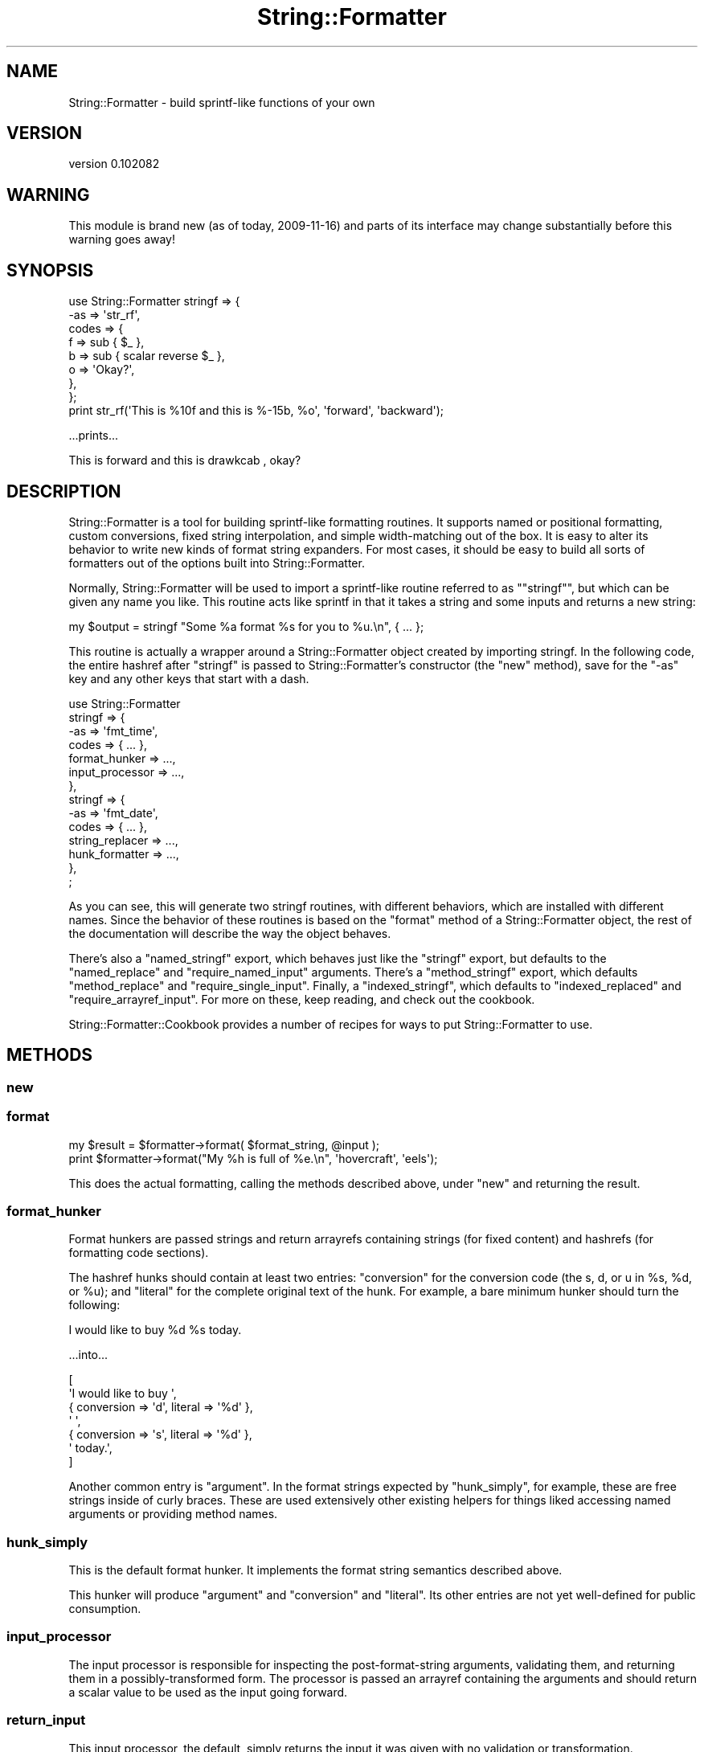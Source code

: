 .\" Automatically generated by Pod::Man 2.22 (Pod::Simple 3.07)
.\"
.\" Standard preamble:
.\" ========================================================================
.de Sp \" Vertical space (when we can't use .PP)
.if t .sp .5v
.if n .sp
..
.de Vb \" Begin verbatim text
.ft CW
.nf
.ne \\$1
..
.de Ve \" End verbatim text
.ft R
.fi
..
.\" Set up some character translations and predefined strings.  \*(-- will
.\" give an unbreakable dash, \*(PI will give pi, \*(L" will give a left
.\" double quote, and \*(R" will give a right double quote.  \*(C+ will
.\" give a nicer C++.  Capital omega is used to do unbreakable dashes and
.\" therefore won't be available.  \*(C` and \*(C' expand to `' in nroff,
.\" nothing in troff, for use with C<>.
.tr \(*W-
.ds C+ C\v'-.1v'\h'-1p'\s-2+\h'-1p'+\s0\v'.1v'\h'-1p'
.ie n \{\
.    ds -- \(*W-
.    ds PI pi
.    if (\n(.H=4u)&(1m=24u) .ds -- \(*W\h'-12u'\(*W\h'-12u'-\" diablo 10 pitch
.    if (\n(.H=4u)&(1m=20u) .ds -- \(*W\h'-12u'\(*W\h'-8u'-\"  diablo 12 pitch
.    ds L" ""
.    ds R" ""
.    ds C` ""
.    ds C' ""
'br\}
.el\{\
.    ds -- \|\(em\|
.    ds PI \(*p
.    ds L" ``
.    ds R" ''
'br\}
.\"
.\" Escape single quotes in literal strings from groff's Unicode transform.
.ie \n(.g .ds Aq \(aq
.el       .ds Aq '
.\"
.\" If the F register is turned on, we'll generate index entries on stderr for
.\" titles (.TH), headers (.SH), subsections (.SS), items (.Ip), and index
.\" entries marked with X<> in POD.  Of course, you'll have to process the
.\" output yourself in some meaningful fashion.
.ie \nF \{\
.    de IX
.    tm Index:\\$1\t\\n%\t"\\$2"
..
.    nr % 0
.    rr F
.\}
.el \{\
.    de IX
..
.\}
.\"
.\" Accent mark definitions (@(#)ms.acc 1.5 88/02/08 SMI; from UCB 4.2).
.\" Fear.  Run.  Save yourself.  No user-serviceable parts.
.    \" fudge factors for nroff and troff
.if n \{\
.    ds #H 0
.    ds #V .8m
.    ds #F .3m
.    ds #[ \f1
.    ds #] \fP
.\}
.if t \{\
.    ds #H ((1u-(\\\\n(.fu%2u))*.13m)
.    ds #V .6m
.    ds #F 0
.    ds #[ \&
.    ds #] \&
.\}
.    \" simple accents for nroff and troff
.if n \{\
.    ds ' \&
.    ds ` \&
.    ds ^ \&
.    ds , \&
.    ds ~ ~
.    ds /
.\}
.if t \{\
.    ds ' \\k:\h'-(\\n(.wu*8/10-\*(#H)'\'\h"|\\n:u"
.    ds ` \\k:\h'-(\\n(.wu*8/10-\*(#H)'\`\h'|\\n:u'
.    ds ^ \\k:\h'-(\\n(.wu*10/11-\*(#H)'^\h'|\\n:u'
.    ds , \\k:\h'-(\\n(.wu*8/10)',\h'|\\n:u'
.    ds ~ \\k:\h'-(\\n(.wu-\*(#H-.1m)'~\h'|\\n:u'
.    ds / \\k:\h'-(\\n(.wu*8/10-\*(#H)'\z\(sl\h'|\\n:u'
.\}
.    \" troff and (daisy-wheel) nroff accents
.ds : \\k:\h'-(\\n(.wu*8/10-\*(#H+.1m+\*(#F)'\v'-\*(#V'\z.\h'.2m+\*(#F'.\h'|\\n:u'\v'\*(#V'
.ds 8 \h'\*(#H'\(*b\h'-\*(#H'
.ds o \\k:\h'-(\\n(.wu+\w'\(de'u-\*(#H)/2u'\v'-.3n'\*(#[\z\(de\v'.3n'\h'|\\n:u'\*(#]
.ds d- \h'\*(#H'\(pd\h'-\w'~'u'\v'-.25m'\f2\(hy\fP\v'.25m'\h'-\*(#H'
.ds D- D\\k:\h'-\w'D'u'\v'-.11m'\z\(hy\v'.11m'\h'|\\n:u'
.ds th \*(#[\v'.3m'\s+1I\s-1\v'-.3m'\h'-(\w'I'u*2/3)'\s-1o\s+1\*(#]
.ds Th \*(#[\s+2I\s-2\h'-\w'I'u*3/5'\v'-.3m'o\v'.3m'\*(#]
.ds ae a\h'-(\w'a'u*4/10)'e
.ds Ae A\h'-(\w'A'u*4/10)'E
.    \" corrections for vroff
.if v .ds ~ \\k:\h'-(\\n(.wu*9/10-\*(#H)'\s-2\u~\d\s+2\h'|\\n:u'
.if v .ds ^ \\k:\h'-(\\n(.wu*10/11-\*(#H)'\v'-.4m'^\v'.4m'\h'|\\n:u'
.    \" for low resolution devices (crt and lpr)
.if \n(.H>23 .if \n(.V>19 \
\{\
.    ds : e
.    ds 8 ss
.    ds o a
.    ds d- d\h'-1'\(ga
.    ds D- D\h'-1'\(hy
.    ds th \o'bp'
.    ds Th \o'LP'
.    ds ae ae
.    ds Ae AE
.\}
.rm #[ #] #H #V #F C
.\" ========================================================================
.\"
.IX Title "String::Formatter 3"
.TH String::Formatter 3 "2010-10-19" "perl v5.10.1" "User Contributed Perl Documentation"
.\" For nroff, turn off justification.  Always turn off hyphenation; it makes
.\" way too many mistakes in technical documents.
.if n .ad l
.nh
.SH "NAME"
String::Formatter \- build sprintf\-like functions of your own
.SH "VERSION"
.IX Header "VERSION"
version 0.102082
.SH "WARNING"
.IX Header "WARNING"
This module is brand new (as of today, 2009\-11\-16) and parts of its interface
may change substantially before this warning goes away!
.SH "SYNOPSIS"
.IX Header "SYNOPSIS"
.Vb 8
\&  use String::Formatter stringf => {
\&    \-as   => \*(Aqstr_rf\*(Aq,
\&    codes => {
\&      f => sub { $_ },
\&      b => sub { scalar reverse $_ },
\&      o => \*(AqOkay?\*(Aq,
\&    },
\&  };
\&
\&  print str_rf(\*(AqThis is %10f and this is %\-15b, %o\*(Aq, \*(Aqforward\*(Aq, \*(Aqbackward\*(Aq);
.Ve
.PP
\&...prints...
.PP
.Vb 1
\&  This is    forward and this is drawkcab       , okay?
.Ve
.SH "DESCRIPTION"
.IX Header "DESCRIPTION"
String::Formatter is a tool for building sprintf-like formatting routines.
It supports named or positional formatting, custom conversions, fixed string
interpolation, and simple width-matching out of the box.  It is easy to alter
its behavior to write new kinds of format string expanders.  For most cases, it
should be easy to build all sorts of formatters out of the options built into
String::Formatter.
.PP
Normally, String::Formatter will be used to import a sprintf-like routine
referred to as "\f(CW\*(C`stringf\*(C'\fR", but which can be given any name you like.  This
routine acts like sprintf in that it takes a string and some inputs and returns
a new string:
.PP
.Vb 1
\&  my $output = stringf "Some %a format %s for you to %u.\en", { ... };
.Ve
.PP
This routine is actually a wrapper around a String::Formatter object created by
importing stringf.  In the following code, the entire hashref after \*(L"stringf\*(R"
is passed to String::Formatter's constructor (the \f(CW\*(C`new\*(C'\fR method), save for the
\&\f(CW\*(C`\-as\*(C'\fR key and any other keys that start with a dash.
.PP
.Vb 10
\&  use String::Formatter
\&    stringf => {
\&      \-as => \*(Aqfmt_time\*(Aq,
\&      codes           => { ... },
\&      format_hunker   => ...,
\&      input_processor => ...,
\&    },
\&    stringf => {
\&      \-as => \*(Aqfmt_date\*(Aq,
\&      codes           => { ... },
\&      string_replacer => ...,
\&      hunk_formatter  => ...,
\&    },
\&  ;
.Ve
.PP
As you can see, this will generate two stringf routines, with different
behaviors, which are installed with different names.  Since the behavior of
these routines is based on the \f(CW\*(C`format\*(C'\fR method of a String::Formatter object,
the rest of the documentation will describe the way the object behaves.
.PP
There's also a \f(CW\*(C`named_stringf\*(C'\fR export, which behaves just like the \f(CW\*(C`stringf\*(C'\fR
export, but defaults to the \f(CW\*(C`named_replace\*(C'\fR and \f(CW\*(C`require_named_input\*(C'\fR
arguments.  There's a \f(CW\*(C`method_stringf\*(C'\fR export, which defaults
\&\f(CW\*(C`method_replace\*(C'\fR and \f(CW\*(C`require_single_input\*(C'\fR.  Finally, a \f(CW\*(C`indexed_stringf\*(C'\fR,
which defaults to \f(CW\*(C`indexed_replaced\*(C'\fR and \f(CW\*(C`require_arrayref_input\*(C'\fR.  For more
on these, keep reading, and check out the cookbook.
.PP
String::Formatter::Cookbook provides a number of recipes for ways to put
String::Formatter to use.
.SH "METHODS"
.IX Header "METHODS"
.SS "new"
.IX Subsection "new"
.SS "format"
.IX Subsection "format"
.Vb 1
\&  my $result = $formatter\->format( $format_string, @input );
\&
\&  print $formatter\->format("My %h is full of %e.\en", \*(Aqhovercraft\*(Aq, \*(Aqeels\*(Aq);
.Ve
.PP
This does the actual formatting, calling the methods described above, under
\&\f(CW"new"\fR and returning the result.
.SS "format_hunker"
.IX Subsection "format_hunker"
Format hunkers are passed strings and return arrayrefs containing strings (for
fixed content) and hashrefs (for formatting code sections).
.PP
The hashref hunks should contain at least two entries:  \f(CW\*(C`conversion\*(C'\fR for the
conversion code (the s, d, or u in \f(CW%s\fR, \f(CW%d\fR, or \f(CW%u\fR); and \f(CW\*(C`literal\*(C'\fR for the
complete original text of the hunk.  For example, a bare minimum hunker should
turn the following:
.PP
.Vb 1
\&  I would like to buy %d %s today.
.Ve
.PP
\&...into...
.PP
.Vb 7
\&  [
\&    \*(AqI would like to buy \*(Aq,
\&    { conversion => \*(Aqd\*(Aq, literal => \*(Aq%d\*(Aq },
\&    \*(Aq \*(Aq,
\&    { conversion => \*(Aqs\*(Aq, literal => \*(Aq%d\*(Aq },
\&    \*(Aq today.\*(Aq,
\&  ]
.Ve
.PP
Another common entry is \f(CW\*(C`argument\*(C'\fR.  In the format strings expected by
\&\f(CW\*(C`hunk_simply\*(C'\fR, for example, these are free strings inside of curly braces.
These are used extensively other existing helpers for things liked accessing
named arguments or providing method names.
.SS "hunk_simply"
.IX Subsection "hunk_simply"
This is the default format hunker.  It implements the format string semantics
described above.
.PP
This hunker will produce \f(CW\*(C`argument\*(C'\fR and \f(CW\*(C`conversion\*(C'\fR and \f(CW\*(C`literal\*(C'\fR.  Its
other entries are not yet well-defined for public consumption.
.SS "input_processor"
.IX Subsection "input_processor"
The input processor is responsible for inspecting the post-format-string
arguments, validating them, and returning them in a possibly-transformed form.
The processor is passed an arrayref containing the arguments and should return
a scalar value to be used as the input going forward.
.SS "return_input"
.IX Subsection "return_input"
This input processor, the default, simply returns the input it was given with
no validation or transformation.
.SS "require_named_input"
.IX Subsection "require_named_input"
This input processor will raise an exception unless there is exactly one
post-format-string argument to the format call, and unless that argument is a
hashref.  It will also replace the arrayref with the given hashref so
subsequent phases of the format can avoid lots of needless array dereferencing.
.SS "require_arrayref_input"
.IX Subsection "require_arrayref_input"
This input processor will raise an exception unless there is exactly one
post-format-string argument to the format call, and unless that argument is a
arrayref.  It will also replace the input with that single arrayref it found so
subsequent phases of the format can avoid lots of needless array dereferencing.
.SS "require_single_input"
.IX Subsection "require_single_input"
This input processor will raise an exception if more than one input is given.
After input processing, the single element in the input will be used as the
input itself.
.SS "forbid_input"
.IX Subsection "forbid_input"
This input processor will raise an exception if any input is given.  In other
words, formatters with this input processor accept format strings and nothing
else.
.SS "string_replacer"
.IX Subsection "string_replacer"
The string_replacer phase is responsible for adding a \f(CW\*(C`replacement\*(C'\fR entry to
format code hunks.  This should be a string-value entry that will be formatted
and concatenated into the output string.  String replacers can also replace the
whole hunk with a string to avoid any subsequent formatting.
.SS "positional_replace"
.IX Subsection "positional_replace"
This replacer matches inputs to the hunk's position in the format string.  This
is the default replacer, used in the synopsis, above, which should
make its behavior clear.  At present, fixed-string conversions \fBdo not\fR affect
the position of arg matched, meaning that given the following:
.PP
.Vb 6
\&  my $formatter = String::Formatter\->new({
\&    codes => {
\&      f => \*(Aqfixed string\*(Aq,
\&      s => sub { ... },
\&    }
\&  });
\&
\&  $formatter\->format("%s %f %s", 1, 2);
.Ve
.PP
The subroutine is called twice, once for the input \f(CW1\fR and once for the input
\&\f(CW2\fR.  \fBThis behavior may change\fR after some more experimental use.
.SS "named_replace"
.IX Subsection "named_replace"
This replacer should be used with the \f(CW\*(C`require_named_input\*(C'\fR input processor.
It expects the input to be a hashref and it finds values to be interpolated by
looking in the hashref for the brace-enclosed name on each format code.  Here's
an example use:
.PP
.Vb 4
\&  $formatter\->format("This was the %{adj}s day in %{num}d weeks.", {
\&    adj => \*(Aqbest\*(Aq,
\&    num => 6,
\&  });
.Ve
.SS "indexed_replace"
.IX Subsection "indexed_replace"
This replacer should be used with the \f(CW\*(C`require_arrayref_input\*(C'\fR input
processor.  It expects the input to be an arrayref and it finds values to be
interpolated by looking in the arrayref for the brace-enclosed index on each
format code.  Here's an example use:
.PP
.Vb 1
\&  $formatter\->format("This was the %{1}s day in %{0}d weeks.", [ 6, \*(Aqbest\*(Aq ]);
.Ve
.SS "method_replace"
.IX Subsection "method_replace"
This string replacer method expects the input to be a single value on which
methods can be called.  If a value was given in braces to the format code, it
is passed as an argument.
.SS "hunk_formatter"
.IX Subsection "hunk_formatter"
The hunk_formatter processes each the hashref hunks left after string
replacement and returns a string.  When it is called, it is passed a hunk
hashref and must return a string.
.SS "format_simply"
.IX Subsection "format_simply"
This is the default hunk formatter.  It deals with minimum and maximum width
cues as well as left and right alignment.  Beyond that, it does no formatting
of the replacement string.
.SH "FORMAT STRINGS"
.IX Header "FORMAT STRINGS"
Format strings are generally assumed to look like Perl's sprintf's format
strings:
.PP
.Vb 1
\&  There\*(Aqs a bunch of normal strings and then %s format %1.4c with %% signs.
.Ve
.PP
The exact semantics of the format codes are not totally settled yet \*(-- and they
can be replaced on a per-formatter basis.  Right now, they're mostly a subset
of Perl's astonishingly large and complex system.  That subset looks like this:
.PP
.Vb 4
\&  %    \- a percent sign to begin the format
\&  ...  \- (optional) various modifiers to the format like "\-5" or "#" or "2$"
\&  {..} \- (optional) a string inside braces
\&  s    \- a short string (usually one character) identifying the conversion
.Ve
.PP
Not all format modifiers found in Perl's \f(CW\*(C`sprintf\*(C'\fR are yet supported.
Currently the only format modifers must match:
.PP
.Vb 3
\&    (\-)?          # left\-align, rather than right
\&    (\ed*)?        # (optional) minimum field width
\&    (?:\e.(\ed*))?  # (optional) maximum field width
.Ve
.PP
Some additional format semantics may be added, but probably nothing exotic.
Even things like \f(CW\*(C`2$\*(C'\fR and \f(CW\*(C`*\*(C'\fR are probably not going to appear in
String::Formatter's default behavior.
.PP
Another subtle difference, introduced intentionally, is in the handling of
\&\f(CW\*(C`%%\*(C'\fR.  With the default String::Formatter behavior, string \f(CW\*(C`%%\*(C'\fR is not
interpreted as a formatting code.  This is different from the behavior of
Perl's \f(CW\*(C`sprintf\*(C'\fR, which interprets it as a special formatting character that
doesn't consume input and always acts like the fixed string \f(CW\*(C`%\*(C'\fR.  The upshot
of this is:
.PP
.Vb 2
\&  sprintf "%%";   # ==> returns "%"
\&  stringf "%%";   # ==> returns "%%"
\&
\&  sprintf "%10%"; # ==> returns "         %"
\&  stringf "%10%"; # ==> dies: unknown format code %
.Ve
.PP
.Vb 7
\&  my $formatter = String::Formatter\->new({
\&    codes => { ... },
\&    format_hunker   => ...,
\&    input_processor => ...,
\&    string_replacer => ...,
\&    hunk_formatter  => ...,
\&  });
.Ve
.PP
This returns a new formatter.  The \f(CW\*(C`codes\*(C'\fR argument contains the formatting
codes for the formatter in the form:
.PP
.Vb 5
\&  codes => {
\&    s => \*(Aqfixed string\*(Aq,
\&    S => \*(Aqdifferent string\*(Aq,
\&    c => sub { ... },
\&  }
.Ve
.PP
Code values (or \*(L"conversions\*(R") should either be strings or coderefs.  This
hashref can be accessed later with the \f(CW\*(C`codes\*(C'\fR method.
.PP
The other four arguments change how the formatting occurs.  Formatting happens
in five phases:
.IP "1." 4
format_hunker \- format string is broken down into fixed and %\-code hunks
.IP "2." 4
input_processor \- the other inputs are validated and processed
.IP "3." 4
string_replacer \- replacement strings are generated by using conversions
.IP "4." 4
hunk_formatter \- replacement strings in hunks are formatted
.IP "5." 4
all hunks, now strings, are recombined; this phase is just \f(CW\*(C`join\*(C'\fR
.PP
The defaults are found by calling \f(CW\*(C`default_WHATEVER\*(C'\fR for each helper that
isn't given.  Values must be either strings (which are interpreted as method
names) or coderefs.  The semantics for each method are descibed in the methods' sections, below.
.SH "HISTORY"
.IX Header "HISTORY"
String::Formatter is based on String::Format, written by
Darren Chamberlain.  For a history of the code, check the project's source code
repository.  All bugs should be reported to Ricardo Signes and
String::Formatter.  Very little of the original code remains.
.SH "AUTHORS"
.IX Header "AUTHORS"
.IP "\(bu" 4
Ricardo Signes <rjbs@cpan.org>
.IP "\(bu" 4
Darren Chamberlain <darren@cpan.org>
.SH "COPYRIGHT AND LICENSE"
.IX Header "COPYRIGHT AND LICENSE"
This software is Copyright (c) 2010 by Ricardo Signes <rjbs@cpan.org>.
.PP
This is free software, licensed under:
.PP
.Vb 1
\&  The GNU General Public License, Version 2, June 1991
.Ve
